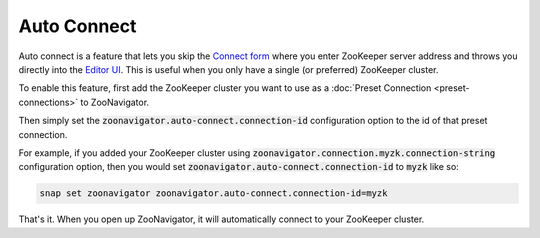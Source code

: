 ============
Auto Connect
============

Auto connect is a feature that lets you skip the `Connect form <../_static/images/screenshots/connect-form.png>`_ where you enter ZooKeeper server address and throws you directly into the `Editor UI <../_static/images/screenshots/znode-data-editor.png>`_. This is useful when you only have a single (or preferred) ZooKeeper cluster.

To enable this feature, first add the ZooKeeper cluster you want to use as a :doc:`Preset Connection <preset-connections>` to ZooNavigator.

Then simply set the :code:`zoonavigator.auto-connect.connection-id` configuration option to the id of that preset connection.

For example, if you added your ZooKeeper cluster using :code:`zoonavigator.connection.myzk.connection-string` configuration option, then you would set :code:`zoonavigator.auto-connect.connection-id` to :code:`myzk` like so:

.. code-block:: bash

  snap set zoonavigator zoonavigator.auto-connect.connection-id=myzk

That's it. When you open up ZooNavigator, it will automatically connect to your ZooKeeper cluster.
